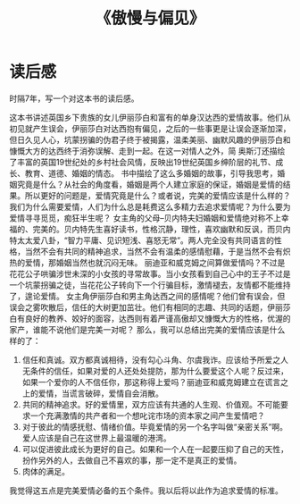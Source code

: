 :PROPERTIES:
:ID:       ab1ebce2-8a7c-42b3-955e-eb9bae7d0eb1
:END:
#+title: 《傲慢与偏见》
*  读后感
时隔7年，写一个对这本书的读后感。

这本书讲述英国乡下贵族的女儿伊丽莎白和富有的单身汉达西的爱情故事。他们从初见就产生误会，伊丽莎白对达西抱有偏见，之后的一些事更是让误会逐渐加深，但日久见人心，坑蒙拐骗的伪君子终于被揭露，温柔美丽、幽默风趣的伊丽莎白和慷慨大方的达西终于消弥误解、走到一起。在这一对情人之外，简 奥斯汀还描绘了丰富的英国19世纪处的乡村社会风情，反映出19世纪英国乡绅阶层的礼节、成长、教育、道德、婚姻的情态。
  书中描绘了这么多婚姻的故事，引导我思考，婚姻究竟是什么？从社会的角度看，婚姻是两个人建立家庭的保证，婚姻是爱情的结果。所以更好的问题是，爱情究竟是什么？或者说，完美的爱情应该是什么样的？我们为什么需要爱情，人们为什么总是耗费这么多精力去追求爱情呢？为什么要为爱情寻寻觅觅，痴狂半生呢？
  女主角的父母--贝内特夫妇婚姻和爱情绝对称不上幸福的、完美的。贝内特先生喜好读书，性格沉静，理性，喜欢幽默和反讽，而贝内特太太爱八卦，“智力平庸、见识短浅、喜怒无常”。两人完全没有共同语言的性格，当然不会有共同的精神追求，当然不会有温柔的感情慰藉，于是当然不会有炽热的爱情，那婚姻当然也就沉闷无味。
  丽迪亚和威克姆之间算做爱情吗？不过是花花公子哄骗涉世未深的小女孩的寻常故事。当小女孩看到自己心中的王子不过是一个坑蒙拐骗之徒，当花花公子转向下一个行骗目标，激情褪去，友情都不能维持了，遑论爱情。
  女主角伊丽莎白和男主角达西之间的感情呢？他们曾有误会，但误会之雾吹散后，信任的大树更加茁壮。他们有相同的志趣、共同的话题，伊丽莎白有良好的教养、姣好的面容，达西则有着严谨高傲却又慷慨大方的性格，优渥的家产，谁能不说他们是完美一对呢？
  那么，我可以总结出完美的爱情应该是什么样的了：
  1. 信任和真诚。双方都真诚相待，没有勾心斗角、尔虞我诈。应该给予所爱之人无条件的信任，如果对爱的人还处处提防，那为什么要爱这个人呢？反过来，如果一个爱你的人不信任你，那这称得上爱吗？丽迪亚和威克姆建立在谎言之上的爱情，当谎言破碎，爱情自会消散。
  2. 共同的精神追求。好的爱情里，双方应该有共通的人生观、价值观。不可能要求一个充满激情的共产者和一个想叱诧市场的资本家之间产生爱情吧？
  3. 对于彼此的情感抚慰、情绪价值。毕竟爱情的另一个名字叫做“亲密关系”啊。爱人应该是自己在这世界上最温暖的港湾。
  4. 可以促进彼此成长为更好的自己。如果和一个人在一起要压抑了自己的天性，扮作另外的人，去做自己不喜欢的事，那一定不是真正的爱情。
  5. 肉体的满足。
  我觉得这五点是完美爱情必备的五个条件。我以后将以此作为追求爱情的标准。
